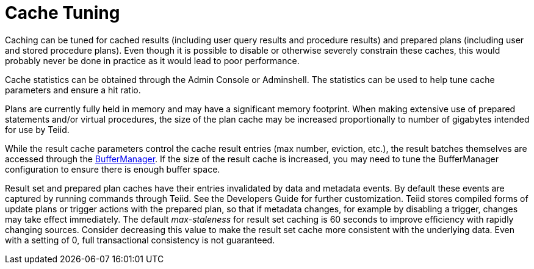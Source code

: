 
= Cache Tuning

Caching can be tuned for cached results (including user query results and procedure results) and prepared plans (including user and stored procedure plans). Even though it is possible to disable or otherwise severely constrain these caches, this would probably never be done in practice as it would lead to poor performance.

Cache statistics can be obtained through the Admin Console or Adminshell. The statistics can be used to help tune cache parameters and ensure a hit ratio.

Plans are currently fully held in memory and may have a significant memory footprint. When making extensive use of prepared statements and/or virtual procedures, the size of the plan cache may be increased proportionally to number of gigabytes intended for use by Teiid.

While the result cache parameters control the cache result entries (max number, eviction, etc.), the result batches themselves are accessed through the link:Memory_Management.adoc[BufferManager]. If the size of the result cache is increased, you may need to tune the BufferManager configuration to ensure there is enough buffer space.

Result set and prepared plan caches have their entries invalidated by data and metadata events. By default these events are captured by running commands through Teiid. See the Developers Guide for further customization. Teiid stores compiled forms of update plans or trigger actions with the prepared plan, so that if metadata changes, for example by disabling a trigger, changes may take effect immediately. The default _max-staleness_ for result set caching is 60 seconds to improve efficiency with rapidly changing sources. Consider decreasing this value to make the result set cache more consistent with the underlying data. Even with a setting of 0, full transactional consistency is not guaranteed.

